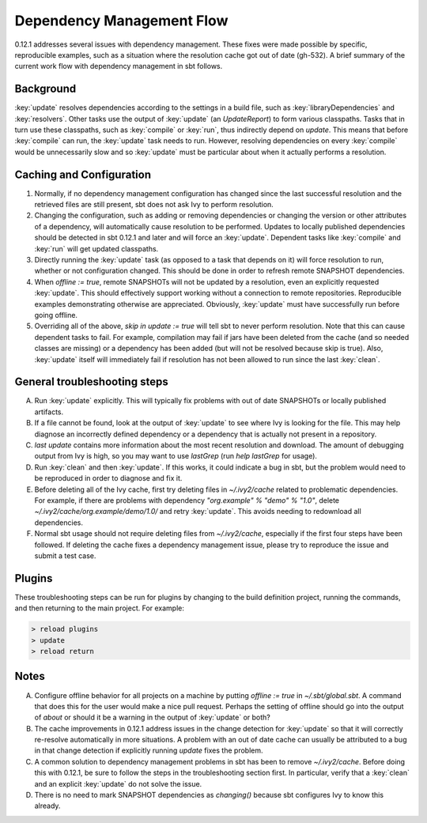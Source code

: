 ===========================
 Dependency Management Flow
===========================

0.12.1 addresses several issues with dependency management. These fixes
were made possible by specific, reproducible examples, such as a
situation where the resolution cache got out of date (gh-532). A brief summary of
the current work flow with dependency management in sbt follows.

Background
==========

:key:`update` resolves dependencies according to the settings in a build
file, such as :key:`libraryDependencies` and :key:`resolvers`. Other tasks use
the output of :key:`update` (an `UpdateReport`) to form various
classpaths. Tasks that in turn use these classpaths, such as :key:`compile`
or :key:`run`, thus indirectly depend on `update`. This means that before
:key:`compile` can run, the :key:`update` task needs to run. However,
resolving dependencies on every :key:`compile` would be unnecessarily slow
and so :key:`update` must be particular about when it actually performs a
resolution.

Caching and Configuration
=========================

1. Normally, if no dependency management configuration has changed since
   the last successful resolution and the retrieved files are still
   present, sbt does not ask Ivy to perform resolution.
2. Changing the configuration, such as adding or removing dependencies
   or changing the version or other attributes of a dependency, will
   automatically cause resolution to be performed. Updates to locally
   published dependencies should be detected in sbt 0.12.1 and later and
   will force an :key:`update`. Dependent tasks like :key:`compile` and
   :key:`run` will get updated classpaths.
3. Directly running the :key:`update` task (as opposed to a task that
   depends on it) will force resolution to run, whether or not
   configuration changed. This should be done in order to refresh remote
   SNAPSHOT dependencies.
4. When `offline := true`, remote SNAPSHOTs will not be updated by a
   resolution, even an explicitly requested :key:`update`. This should
   effectively support working without a connection to remote
   repositories. Reproducible examples demonstrating otherwise are
   appreciated. Obviously, :key:`update` must have successfully run before
   going offline.
5. Overriding all of the above, `skip in update := true` will tell sbt
   to never perform resolution. Note that this can cause dependent tasks
   to fail. For example, compilation may fail if jars have been deleted
   from the cache (and so needed classes are missing) or a dependency
   has been added (but will not be resolved because skip is true). Also,
   :key:`update` itself will immediately fail if resolution has not been
   allowed to run since the last :key:`clean`.

General troubleshooting steps
=============================

A. Run :key:`update` explicitly. This will typically fix problems with out
   of date SNAPSHOTs or locally published artifacts. 

B. If a file cannot be
   found, look at the output of :key:`update` to see where Ivy is looking for
   the file. This may help diagnose an incorrectly defined dependency or a
   dependency that is actually not present in a repository.
   
C. `last update` contains more information about the most recent
   resolution and download. The amount of debugging output from Ivy is
   high, so you may want to use `lastGrep` (run `help lastGrep` for
   usage).
   
D. Run :key:`clean` and then :key:`update`. If this works, it could
   indicate a bug in sbt, but the problem would need to be reproduced in
   order to diagnose and fix it.
   
E. Before deleting all of the Ivy cache,
   first try deleting files in `~/.ivy2/cache` related to problematic
   dependencies. For example, if there are problems with dependency
   `"org.example" % "demo" % "1.0"`, delete
   `~/.ivy2/cache/org.example/demo/1.0/` and retry :key:`update`. This
   avoids needing to redownload all dependencies.
   
F. Normal sbt usage
   should not require deleting files from `~/.ivy2/cache`, especially if
   the first four steps have been followed. If deleting the cache fixes a
   dependency management issue, please try to reproduce the issue and
   submit a test case.
   
Plugins
=======

These troubleshooting steps can be run for plugins by changing to the
build definition project, running the commands, and then returning to
the main project. For example:

.. code-block:: console

   > reload plugins
   > update
   > reload return

Notes
=====

A. Configure offline behavior for all projects on a machine by putting
   `offline := true` in `~/.sbt/global.sbt`. A command that does this
   for the user would make a nice pull request. Perhaps the setting of
   offline should go into the output of `about` or should it be a warning
   in the output of :key:`update` or both?
   
B. The cache improvements in 0.12.1 address issues in the change detection 
   for :key:`update` so that it will correctly re-resolve automatically in more
   situations. A problem with an out of date cache can usually be attributed
   to a bug in that change detection if explicitly running `update` fixes 
   the problem.
   
C. A common solution to dependency management problems in sbt has been to
   remove `~/.ivy2/cache`. Before doing this with 0.12.1, be sure to
   follow the steps in the troubleshooting section first. In particular,
   verify that a :key:`clean` and an explicit :key:`update` do not solve the
   issue.
   
D. There is no need to mark SNAPSHOT dependencies as `changing()`
   because sbt configures Ivy to know this already.
